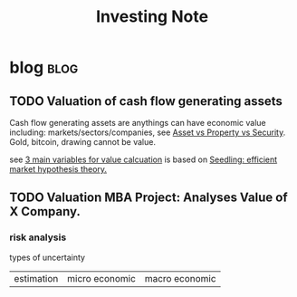 #+TITLE: Investing Note

* blog :blog:
** TODO Valuation of cash flow generating assets
:PROPERTIES:
:ID:       cf8fc463-8fc0-40bc-a391-86b9dbe75afb
:END:
Cash flow generating assets are anythings can have economic value including: markets/sectors/companies, see [[file:~/org/notes/economic-note.org::*Asset vs Property vs Security][Asset vs Property vs Security]]. Gold, bitcoin, drawing cannot be value.

see [[https://roamresearch.com/#/app/AdaptiveGraphStucture/page/uoj3Kw9Q2][3 main variables for value calcuation]] is based on [[https://roamresearch.com/#/app/AdaptiveGraphStucture/page/YpjLU2vh7][Seedling: efficient market hypothesis theory.]]
** TODO Valuation MBA Project: Analyses Value of X Company.
*** risk analysis
:PROPERTIES:
:ID:       0a36e89c-c76c-4d0a-8954-9c07c320293d
:END:
types of uncertainty
| estimation | micro economic | macro economic |

